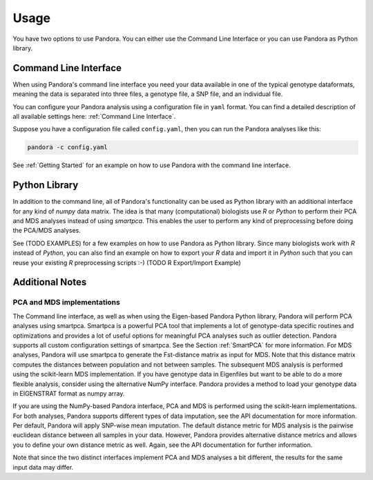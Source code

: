 Usage
=====
You have two options to use Pandora. You can either use the Command Line Interface or you can use Pandora as Python library.

Command Line Interface
----------------------
When using Pandora's command line interface you need your data available in one of the typical genotype dataformats,
meaning the data is separated into three files, a genotype file, a SNP file, and an individual file.

You can configure your Pandora analysis using a configuration file in ``yaml`` format. You can find a detailed description
of all available settings here: :ref:`Command Line Interface`.

Suppose you have a configuration file called ``config.yaml``, then you can run the Pandora analyses like this:

.. code-block:: bash

    pandora -c config.yaml


See :ref:`Getting Started` for an example on how to use Pandora with the command line interface.


Python Library
--------------
In addition to the command line, all of Pandora's functionality can be used as Python library with an additional interface
for any kind of `numpy` data matrix. The idea is that many (computational) biologists use `R` or `Python` to perform their PCA and MDS
analyses instead of using `smartpca`. This enables the user to perform any kind of preprocessing before doing the PCA/MDS analyses.

See (TODO EXAMPLES) for a few examples on how to use Pandora as Python library.
Since many biologists work with `R` instead of `Python`, you can also find an example on how to export your `R` data
and import it in `Python` such that you can reuse your existing `R` preprocessing scripts :-)
(TODO R Export/Import Example)


Additional Notes
----------------

PCA and MDS implementations
^^^^^^^^^^^^^^^^^^^^^^^^^^^
The Command line interface, as well as when using the Eigen-based Pandora Python library, Pandora will perform PCA analyses using smartpca.
Smartpca is a powerful PCA tool that implements a lot of genotype-data specific routines and optimizations and provides a lot of useful options for meaningful PCA analyses such as outlier detection.
Pandora supports all custom configuration settings of smartpca. See the Section :ref:`SmartPCA` for more information. For MDS analyses, Pandora will use
smartpca to generate the Fst-distance matrix as input for MDS. Note that this distance matrix computes the distances between population and not between samples.
The subsequent MDS analysis is performed using the scikit-learn MDS implementation.
If you have genotype data in Eigenfiles but want to be able to do a more flexible analysis, consider using the alternative NumPy interface. Pandora provides a method
to load your genotype data in EIGENSTRAT format as numpy array.

If you are using the NumPy-based Pandora interface, PCA and MDS is performed using the scikit-learn implementations. For both analyses, Pandora supports different types of data imputation, see the API documentation for more information.
Per default, Pandora will apply SNP-wise mean imputation. The default distance metric for MDS analysis is the pairwise euclidean distance between all samples in your data. However, Pandora provides alternative distance metrics
and allows you to define your own distance metric as well. Again, see the API documentation for further information.

Note that since the two distinct interfaces implement PCA and MDS analyses a bit different, the results for the same input data may differ.
